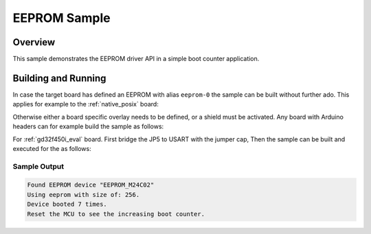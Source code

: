.. _samples_eeprom:

EEPROM Sample
#############

Overview
********

This sample demonstrates the EEPROM driver API in a simple boot counter
application.

Building and Running
********************

In case the target board has defined an EEPROM with alias ``eeprom-0`` the
sample can be built without further ado. This applies for example to the
:ref:`native_posix` board:

.. zephyr-app-commands::
   :zephyr-app: samples/drivers/eeprom
   :host-os: unix
   :board: native_posix
   :goals: run
   :compact:

Otherwise either a board specific overlay needs to be defined, or a shield must
be activated. Any board with Arduino headers can for example build the sample
as follows:

.. zephyr-app-commands::
   :zephyr-app: samples/drivers/eeprom
   :board: nrf52840dk_nrf52840
   :goals: build
   :shield: x_nucleo_eeprma2
   :compact:

For :ref:`gd32f450i_eval` board. First bridge the JP5 to USART with the jumper cap,
Then the sample can be built and executed for the  as follows:

.. zephyr-app-commands::
   :zephyr-app: samples/drivers/eeprom
   :board: gd32f450i_eval
   :goals: build flash
   :compact:

Sample Output
=============

.. code-block:: console

    Found EEPROM device "EEPROM_M24C02"
    Using eeprom with size of: 256.
    Device booted 7 times.
    Reset the MCU to see the increasing boot counter.
